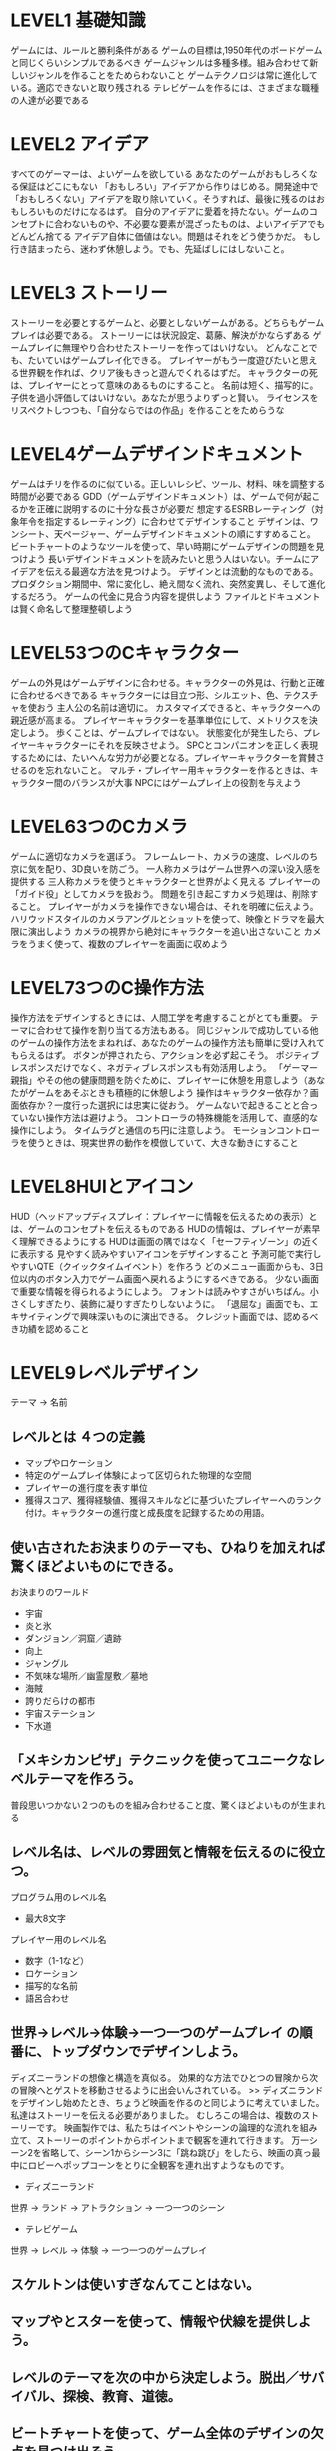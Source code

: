 * LEVEL1 基礎知識
ゲームには、ルールと勝利条件がある
ゲームの目標は,1950年代のボードゲームと同じくらいシンプルであるべき
ゲームジャンルは多種多様。組み合わせて新しいジャンルを作ることをためらわないこと
ゲームテクノロジは常に進化している。適応できないと取り残される
テレビゲームを作るには、さまざまな職種の人達が必要である

* LEVEL2 アイデア
すべてのゲーマーは、よいゲームを欲している
あなたのゲームがおもしろくなる保証はどこにもない
「おもしろい」アイデアから作りはじめる。開発途中で「おもしろくない」アイデアを取り除いていく。そうすれば、最後に残るのはおもしろいものだけになるはず。
自分のアイデアに愛着を持たない。ゲームのコンセプトに合わないものや、不必要な要素が混ざったものは、よいアイデアでもどんどん捨てる
アイデア自体に価値はない。問題はそれをどう使うかだ。
もし行き詰まったら、迷わず休憩しよう。でも、先延ばしにはしないこと。
* LEVEL3 ストーリー
ストーリーを必要とするゲームと、必要としないゲームがある。どちらもゲームプレイは必要である。
ストーリーには状況設定、葛藤、解決がかならずある
ゲームプレイに無理やり合わせたストーリーを作ってはいけない。
どんなことでも、たいていはゲームプレイ化できる。
プレイヤーがもう一度遊びたいと思える世界観を作れば、クリア後もきっと遊んでくれるはずだ。
キャラクターの死は、プレイヤーにとって意味のあるものにすること。
名前は短く、描写的に。
子供を過小評価してはいけない。あなたが思うよりずっと賢い。
ライセンスをリスペクトしつつも、「自分ならではの作品」を作ることをためらうな

* LEVEL4ゲームデザインドキュメント
ゲームはチリを作るのに似ている。正しいレシピ、ツール、材料、味を調整する時間が必要である
GDD（ゲームデザインドキュメント）は、ゲームで何が起こるかを正確に説明するのに十分な長さが必要だ
想定するESRBレーティング（対象年令を指定するレーティング）に合わせてデザインすること
デザインは、ワンシート、天ページャー、ゲームデザインドキュメントの順にすすめること。
ビートチャートのようなツールを使って、早い時期にゲームデザインの問題を見つけよう
長いデザインドキュメントを読みたいと思う人はいない。チームにアイデアを伝える最適な方法を見つけよう。
デザインとは流動的なものである。プロダクション期間中、常に変化し、絶え間なく流れ、突然変異し、そして進化するだろう。
ゲームの代金に見合う内容を提供しよう
ファイルとドキュメントは賢く命名して整理整頓しよう

* LEVEL53つのCキャラクター
ゲームの外見はゲームデザインに合わせる。キャラクターの外見は、行動と正確に合わせるべきである
キャラクターには目立つ形、シルエット、色、テクスチャを使おう
主人公の名前は適切に。
カスタマイズできると、キャラクターへの親近感が高まる。
プレイヤーキャラクターを基準単位にして、メトリクスを決定しよう。
歩くことは、ゲームプレイではない。
状態変化が発生したら、プレイヤーキャラクターにそれを反映させよう。
SPCとコンパニオンを正しく表現するためには、たいへんな労力が必要となる。プレイヤーキャラクターを賞賛させるのを忘れないこと。
マルチ・プレイヤー用キャラクターを作るときは、キャラクター間のバランスが大事
NPCにはゲームプレイ上の役割を与えよう

* LEVEL63つのCカメラ
ゲームに適切なカメラを選ぼう。
フレームレート、カメラの速度、レベルのち京に気を配り、3D良いを防ごう。
一人称カメラはゲーム世界への深い没入感を提供する
三人称カメラを使うとキャラクターと世界がよく見える
プレイヤーの「ガイド役」としてカメラを扱おう。
問題を引き起こすカメラ処理は、削除すること。
プレイヤーがカメラを操作できない場合は、それを明確に伝えよう。
ハリウッドスタイルのカメラアングルとショットを使って、映像とドラマを最大限に演出しよう
カメラの視界から絶対にキャラクターを追い出さないこと
カメラをうまく使って、複数のプレイヤーを画面に収めよう

* LEVEL73つのC操作方法
操作方法をデザインするときには、人間工学を考慮することがとても重要。
テーマに合わせて操作を割り当てる方法もある。
同じジャンルで成功している他のゲームの操作方法をまねれば、あなたのゲームの操作方法も簡単に受け入れてもらえるはず。
ボタンが押されたら、アクションを必ず起こそう。
ポジティブレスポンスだけでなく、ネガティブレスポンスも有効活用しよう。
「ゲーマー親指」やその他の健康問題を防ぐために、プレイヤーに休憩を用意しよう（あなたがゲームをあそぶときも積極的に休憩しよう
操作はキャラクター依存か？画面依存か？一度行った選択には忠実に従おう。
ゲームないで起きることと合っていない操作方法は避けよう。
コントローラの特殊機能を活用して、直感的な操作にしよう。
タイムラグと通信のち円に注意しよう。
モーションコントローラを使うときは、現実世界の動作を模倣していて、大きな動きにすること

* LEVEL8HUIとアイコン
HUD（ヘッドアップディスプレイ：プレイヤーに情報を伝えるための表示）とは、ゲームのコンセプトを伝えるものである
HUDの情報は、プレイヤーが素早く理解できるようにする
HUDは画面の隅ではなく「セーフティゾーン」の近くに表示する
見やすく読みやすいアイコンをデザインすること
予測可能で実行しやすいQTE（クイックタイムイベント）を作ろう
どのメニュー画面からも、3日位以内のボタン入力でゲーム画面へ戻れるようにするべきである。
少ない画面で重要な情報を得られるようにしよう。
フォントは読みやすさがいちばん。小さくしすぎたり、装飾に凝りすぎたりしないように。
「退屈な」画面でも、エキサイティングで興味深いものに演出できる。
クレジット画面では、認めるべき功績を認めること

* LEVEL9レベルデザイン
テーマ → 名前
** レベルとは ４つの定義
- マップやロケーション
- 特定のゲームプレイ体験によって区切られた物理的な空間
- プレイヤーの進行度を表す単位
- 獲得スコア、獲得経験値、獲得スキルなどに基づいたプレイヤーへのランク付け。キャラクターの進行度と成長度を記録するための用語。

** 使い古されたお決まりのテーマも、ひねりを加えれば驚くほどよいものにできる。
お決まりのワールド
- 宇宙
- 炎と氷
- ダンジョン／洞窟／遺跡
- 向上
- ジャングル
- 不気味な場所／幽霊屋敷／墓地
- 海賊
- 誇りだらけの都市
- 宇宙ステーション
- 下水道

** 「メキシカンピザ」テクニックを使ってユニークなレベルテーマを作ろう。
普段思いつかない２つのものを組み合わせること度、驚くほどよいものが生まれる

** レベル名は、レベルの雰囲気と情報を伝えるのに役立つ。
プログラム用のレベル名
- 最大8文字

プレイヤー用のレベル名
- 数字（1-1など）
- ロケーション
- 描写的な名前
- 語呂合わせ

** 世界→レベル→体験→一つ一つのゲームプレイ の順番に、トップダウンでデザインしよう。
ディズニーランドの想像と構造を真似る。
効果的な方法でひとつの冒険から次の冒険へとゲストを移動させるように出会いんされている。
>> ディズニランドをデザインし始めたとき、ちょうど映画を作るのと同じように考えていました。
私達はストーリーを伝える必要がありました。
むしろこの場合は、複数のストーリーです。
映画製作では、私たちはイベントやシーンの論理的な流れを組み立て、ストーリーのポイントからポイントまで観客を連れて行きます。
万一シーン2を省略して、シーン1からシーン3に「跳ね跳び」をしたら、映画の真っ最中にロビーへポップコーンをとりに全観客を連れ出すようなものです。

- ディズニーランド
世界 → ランド → アトラクション → 一つ一つのシーン
- テレビゲーム
世界 → レベル → 体験 → 一つ一つのゲームプレイ

** スケルトンは使いすぎなんてことはない。
** マップやとスターを使って、情報や伏線を提供しよう。
** レベルのテーマを次の中から決定しよう。脱出／サバイバル、探検、教育、道徳。
** ビートチャートを使って、ゲーム全体のデザインの欠点を見つけ出そう。
最低限入れるべき情報
- レベル名
- ファイル名
- プレイヤーの目標
- ストーリービート
- プレイスタイル
- 敵
- メカニクス
- NPC
- ボーナス要素
- 時間帯
- 色使い

** 厳選した数少ないゲームプレイシステムとメカニクスを使ってデザインしよう。再利用して最大限のプレイを引き出そう。
** プレイヤーはどんなときでもゲームの不具合を見つける。
** あなたが望むようにプレイヤーにゲームを遊ばせよう。
** レベルは通路型？ それとも島型？ 書くスタイルの長所を活かしてデザインしよう。
- 通路型
 一直線のゲーム。プレイヤーがどこにどのように入っていどうするか把握できる。
 プレイヤーの逆走を防ぐ。
- 島型
 ユーザが行きたい場所を選べる。

 スーパーマリオ64
** グレイボックスを作ろう。その中でカメラの設置場所を検討し、地形構造上の問題やゲームプレイで発生する問題を防ごう。
** 歩くことは、決してゲームプレイではない。
** もし長いとか退屈だと感じたら、それは真実である。
** すべての指状の脇道の終わりに報酬を設置するべきだ。それがただのゴミ箱でも。
** プレイヤーが行けると思う場所には、行けるべきだ。
** プレイグラウンドとバトルアリーナを使って、メトリクスとシステムを検証しよう。
** トレーニングレベルは最初に作成したほうがよい。
** ゲーム全体を通してプレイヤーをトレーニングする。

* LEVEL10バトル
* LEVEL11敵キャラクター
* LEVEL12メカニクス
* LEVEL13パワーマップ
* LEVEL14マルチプレイヤー
* LEVEL15音楽についてのノート
* LEVEL16カットシーン
* LEVEL17最もタフな作業へ
